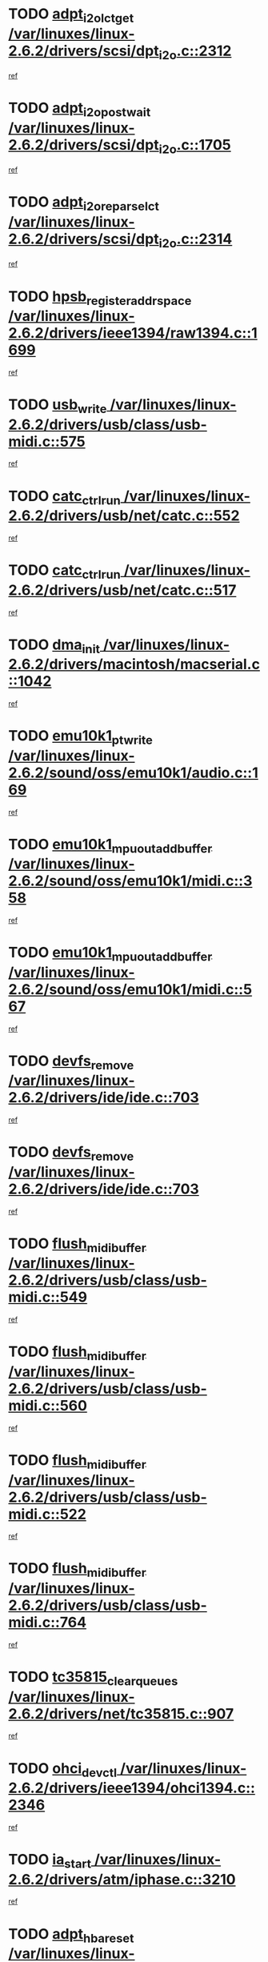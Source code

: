* TODO [[view:/var/linuxes/linux-2.6.2/drivers/scsi/dpt_i2o.c::face=ovl-face1::linb=2312::colb=12::cole=28][adpt_i2o_lct_get /var/linuxes/linux-2.6.2/drivers/scsi/dpt_i2o.c::2312]]
[[view:/var/linuxes/linux-2.6.2/drivers/scsi/dpt_i2o.c::face=ovl-face2::linb=2311::colb=1::cole=18][ref]]
* TODO [[view:/var/linuxes/linux-2.6.2/drivers/scsi/dpt_i2o.c::face=ovl-face1::linb=1705::colb=10::cole=28][adpt_i2o_post_wait /var/linuxes/linux-2.6.2/drivers/scsi/dpt_i2o.c::1705]]
[[view:/var/linuxes/linux-2.6.2/drivers/scsi/dpt_i2o.c::face=ovl-face2::linb=1699::colb=2::cole=19][ref]]
* TODO [[view:/var/linuxes/linux-2.6.2/drivers/scsi/dpt_i2o.c::face=ovl-face1::linb=2314::colb=12::cole=32][adpt_i2o_reparse_lct /var/linuxes/linux-2.6.2/drivers/scsi/dpt_i2o.c::2314]]
[[view:/var/linuxes/linux-2.6.2/drivers/scsi/dpt_i2o.c::face=ovl-face2::linb=2311::colb=1::cole=18][ref]]
* TODO [[view:/var/linuxes/linux-2.6.2/drivers/ieee1394/raw1394.c::face=ovl-face1::linb=1699::colb=17::cole=40][hpsb_register_addrspace /var/linuxes/linux-2.6.2/drivers/ieee1394/raw1394.c::1699]]
[[view:/var/linuxes/linux-2.6.2/drivers/ieee1394/raw1394.c::face=ovl-face2::linb=1628::colb=8::cole=25][ref]]
* TODO [[view:/var/linuxes/linux-2.6.2/drivers/usb/class/usb-midi.c::face=ovl-face1::linb=575::colb=8::cole=17][usb_write /var/linuxes/linux-2.6.2/drivers/usb/class/usb-midi.c::575]]
[[view:/var/linuxes/linux-2.6.2/drivers/usb/class/usb-midi.c::face=ovl-face2::linb=574::colb=2::cole=19][ref]]
* TODO [[view:/var/linuxes/linux-2.6.2/drivers/usb/net/catc.c::face=ovl-face1::linb=552::colb=2::cole=15][catc_ctrl_run /var/linuxes/linux-2.6.2/drivers/usb/net/catc.c::552]]
[[view:/var/linuxes/linux-2.6.2/drivers/usb/net/catc.c::face=ovl-face2::linb=531::colb=1::cole=18][ref]]
* TODO [[view:/var/linuxes/linux-2.6.2/drivers/usb/net/catc.c::face=ovl-face1::linb=517::colb=2::cole=15][catc_ctrl_run /var/linuxes/linux-2.6.2/drivers/usb/net/catc.c::517]]
[[view:/var/linuxes/linux-2.6.2/drivers/usb/net/catc.c::face=ovl-face2::linb=500::colb=1::cole=18][ref]]
* TODO [[view:/var/linuxes/linux-2.6.2/drivers/macintosh/macserial.c::face=ovl-face1::linb=1042::colb=2::cole=10][dma_init /var/linuxes/linux-2.6.2/drivers/macintosh/macserial.c::1042]]
[[view:/var/linuxes/linux-2.6.2/drivers/macintosh/macserial.c::face=ovl-face2::linb=1019::colb=1::cole=18][ref]]
* TODO [[view:/var/linuxes/linux-2.6.2/sound/oss/emu10k1/audio.c::face=ovl-face1::linb=169::colb=6::cole=22][emu10k1_pt_write /var/linuxes/linux-2.6.2/sound/oss/emu10k1/audio.c::169]]
[[view:/var/linuxes/linux-2.6.2/sound/oss/emu10k1/audio.c::face=ovl-face2::linb=155::colb=1::cole=18][ref]]
* TODO [[view:/var/linuxes/linux-2.6.2/sound/oss/emu10k1/midi.c::face=ovl-face1::linb=358::colb=5::cole=30][emu10k1_mpuout_add_buffer /var/linuxes/linux-2.6.2/sound/oss/emu10k1/midi.c::358]]
[[view:/var/linuxes/linux-2.6.2/sound/oss/emu10k1/midi.c::face=ovl-face2::linb=356::colb=1::cole=18][ref]]
* TODO [[view:/var/linuxes/linux-2.6.2/sound/oss/emu10k1/midi.c::face=ovl-face1::linb=567::colb=5::cole=30][emu10k1_mpuout_add_buffer /var/linuxes/linux-2.6.2/sound/oss/emu10k1/midi.c::567]]
[[view:/var/linuxes/linux-2.6.2/sound/oss/emu10k1/midi.c::face=ovl-face2::linb=565::colb=1::cole=18][ref]]
* TODO [[view:/var/linuxes/linux-2.6.2/drivers/ide/ide.c::face=ovl-face1::linb=703::colb=3::cole=15][devfs_remove /var/linuxes/linux-2.6.2/drivers/ide/ide.c::703]]
[[view:/var/linuxes/linux-2.6.2/drivers/ide/ide.c::face=ovl-face2::linb=688::colb=1::cole=14][ref]]
* TODO [[view:/var/linuxes/linux-2.6.2/drivers/ide/ide.c::face=ovl-face1::linb=703::colb=3::cole=15][devfs_remove /var/linuxes/linux-2.6.2/drivers/ide/ide.c::703]]
[[view:/var/linuxes/linux-2.6.2/drivers/ide/ide.c::face=ovl-face2::linb=735::colb=2::cole=15][ref]]
* TODO [[view:/var/linuxes/linux-2.6.2/drivers/usb/class/usb-midi.c::face=ovl-face1::linb=549::colb=9::cole=26][flush_midi_buffer /var/linuxes/linux-2.6.2/drivers/usb/class/usb-midi.c::549]]
[[view:/var/linuxes/linux-2.6.2/drivers/usb/class/usb-midi.c::face=ovl-face2::linb=547::colb=2::cole=19][ref]]
* TODO [[view:/var/linuxes/linux-2.6.2/drivers/usb/class/usb-midi.c::face=ovl-face1::linb=560::colb=9::cole=26][flush_midi_buffer /var/linuxes/linux-2.6.2/drivers/usb/class/usb-midi.c::560]]
[[view:/var/linuxes/linux-2.6.2/drivers/usb/class/usb-midi.c::face=ovl-face2::linb=547::colb=2::cole=19][ref]]
* TODO [[view:/var/linuxes/linux-2.6.2/drivers/usb/class/usb-midi.c::face=ovl-face1::linb=522::colb=8::cole=25][flush_midi_buffer /var/linuxes/linux-2.6.2/drivers/usb/class/usb-midi.c::522]]
[[view:/var/linuxes/linux-2.6.2/drivers/usb/class/usb-midi.c::face=ovl-face2::linb=516::colb=1::cole=18][ref]]
* TODO [[view:/var/linuxes/linux-2.6.2/drivers/usb/class/usb-midi.c::face=ovl-face1::linb=764::colb=6::cole=23][flush_midi_buffer /var/linuxes/linux-2.6.2/drivers/usb/class/usb-midi.c::764]]
[[view:/var/linuxes/linux-2.6.2/drivers/usb/class/usb-midi.c::face=ovl-face2::linb=763::colb=1::cole=18][ref]]
* TODO [[view:/var/linuxes/linux-2.6.2/drivers/net/tc35815.c::face=ovl-face1::linb=907::colb=1::cole=21][tc35815_clear_queues /var/linuxes/linux-2.6.2/drivers/net/tc35815.c::907]]
[[view:/var/linuxes/linux-2.6.2/drivers/net/tc35815.c::face=ovl-face2::linb=902::colb=1::cole=18][ref]]
* TODO [[view:/var/linuxes/linux-2.6.2/drivers/ieee1394/ohci1394.c::face=ovl-face1::linb=2346::colb=5::cole=16][ohci_devctl /var/linuxes/linux-2.6.2/drivers/ieee1394/ohci1394.c::2346]]
[[view:/var/linuxes/linux-2.6.2/drivers/ieee1394/ohci1394.c::face=ovl-face2::linb=2337::colb=4::cole=21][ref]]
* TODO [[view:/var/linuxes/linux-2.6.2/drivers/atm/iphase.c::face=ovl-face1::linb=3210::colb=21::cole=29][ia_start /var/linuxes/linux-2.6.2/drivers/atm/iphase.c::3210]]
[[view:/var/linuxes/linux-2.6.2/drivers/atm/iphase.c::face=ovl-face2::linb=3209::colb=1::cole=18][ref]]
* TODO [[view:/var/linuxes/linux-2.6.2/drivers/scsi/dpt_i2o.c::face=ovl-face1::linb=1946::colb=2::cole=16][adpt_hba_reset /var/linuxes/linux-2.6.2/drivers/scsi/dpt_i2o.c::1946]]
[[view:/var/linuxes/linux-2.6.2/drivers/scsi/dpt_i2o.c::face=ovl-face2::linb=1945::colb=2::cole=19][ref]]
* TODO [[view:/var/linuxes/linux-2.6.2/drivers/fc4/socal.c::face=ovl-face1::linb=426::colb=3::cole=18][socal_solicited /var/linuxes/linux-2.6.2/drivers/fc4/socal.c::426]]
[[view:/var/linuxes/linux-2.6.2/drivers/fc4/socal.c::face=ovl-face2::linb=413::colb=1::cole=18][ref]]
* TODO [[view:/var/linuxes/linux-2.6.2/drivers/fc4/soc.c::face=ovl-face1::linb=347::colb=28::cole=41][soc_solicited /var/linuxes/linux-2.6.2/drivers/fc4/soc.c::347]]
[[view:/var/linuxes/linux-2.6.2/drivers/fc4/soc.c::face=ovl-face2::linb=343::colb=1::cole=18][ref]]
* TODO [[view:/var/linuxes/linux-2.6.2/drivers/ieee1394/eth1394.c::face=ovl-face1::linb=277::colb=7::cole=24][ether1394_init_bc /var/linuxes/linux-2.6.2/drivers/ieee1394/eth1394.c::277]]
[[view:/var/linuxes/linux-2.6.2/drivers/ieee1394/eth1394.c::face=ovl-face2::linb=276::colb=1::cole=18][ref]]
* TODO [[view:/var/linuxes/linux-2.6.2/drivers/ieee1394/eth1394.c::face=ovl-face1::linb=1480::colb=12::cole=29][ether1394_init_bc /var/linuxes/linux-2.6.2/drivers/ieee1394/eth1394.c::1480]]
[[view:/var/linuxes/linux-2.6.2/drivers/ieee1394/eth1394.c::face=ovl-face2::linb=1471::colb=1::cole=18][ref]]
* TODO [[view:/var/linuxes/linux-2.6.2/drivers/ieee1394/dv1394.c::face=ovl-face1::linb=2334::colb=4::cole=18][dv1394_un_init /var/linuxes/linux-2.6.2/drivers/ieee1394/dv1394.c::2334]]
[[view:/var/linuxes/linux-2.6.2/drivers/ieee1394/dv1394.c::face=ovl-face2::linb=2329::colb=1::cole=18][ref]]
* TODO [[view:/var/linuxes/linux-2.6.2/drivers/message/i2o/i2o_block.c::face=ovl-face1::linb=1493::colb=1::cole=12][del_gendisk /var/linuxes/linux-2.6.2/drivers/message/i2o/i2o_block.c::1493]]
[[view:/var/linuxes/linux-2.6.2/drivers/message/i2o/i2o_block.c::face=ovl-face2::linb=1463::colb=1::cole=18][ref]]
* TODO [[view:/var/linuxes/linux-2.6.2/drivers/s390/net/ctctty.c::face=ovl-face1::linb=1262::colb=1::cole=22][tty_unregister_driver /var/linuxes/linux-2.6.2/drivers/s390/net/ctctty.c::1262]]
[[view:/var/linuxes/linux-2.6.2/drivers/s390/net/ctctty.c::face=ovl-face2::linb=1260::colb=1::cole=18][ref]]
* TODO [[view:/var/linuxes/linux-2.6.2/arch/ppc64/kernel/iSeries_proc.c::face=ovl-face1::linb=95::colb=21::cole=31][proc_mkdir /var/linuxes/linux-2.6.2/arch/ppc64/kernel/iSeries_proc.c::95]]
[[view:/var/linuxes/linux-2.6.2/arch/ppc64/kernel/iSeries_proc.c::face=ovl-face2::linb=94::colb=1::cole=18][ref]]
* TODO [[view:/var/linuxes/linux-2.6.2/drivers/scsi/arm/fas216.c::face=ovl-face1::linb=2931::colb=7::cole=20][scsi_add_host /var/linuxes/linux-2.6.2/drivers/scsi/arm/fas216.c::2931]]
[[view:/var/linuxes/linux-2.6.2/drivers/scsi/arm/fas216.c::face=ovl-face2::linb=2924::colb=1::cole=14][ref]]
* TODO [[view:/var/linuxes/linux-2.6.2/drivers/scsi/arm/fas216.c::face=ovl-face1::linb=2935::colb=2::cole=16][scsi_scan_host /var/linuxes/linux-2.6.2/drivers/scsi/arm/fas216.c::2935]]
[[view:/var/linuxes/linux-2.6.2/drivers/scsi/arm/fas216.c::face=ovl-face2::linb=2924::colb=1::cole=14][ref]]
* TODO [[view:/var/linuxes/linux-2.6.2/arch/i386/kernel/mca.c::face=ovl-face1::linb=308::colb=1::cole=20][mca_register_device /var/linuxes/linux-2.6.2/arch/i386/kernel/mca.c::308]]
[[view:/var/linuxes/linux-2.6.2/arch/i386/kernel/mca.c::face=ovl-face2::linb=292::colb=1::cole=14][ref]]
* TODO [[view:/var/linuxes/linux-2.6.2/arch/i386/kernel/mca.c::face=ovl-face1::linb=328::colb=1::cole=20][mca_register_device /var/linuxes/linux-2.6.2/arch/i386/kernel/mca.c::328]]
[[view:/var/linuxes/linux-2.6.2/arch/i386/kernel/mca.c::face=ovl-face2::linb=292::colb=1::cole=14][ref]]
* TODO [[view:/var/linuxes/linux-2.6.2/arch/i386/kernel/mca.c::face=ovl-face1::linb=362::colb=2::cole=21][mca_register_device /var/linuxes/linux-2.6.2/arch/i386/kernel/mca.c::362]]
[[view:/var/linuxes/linux-2.6.2/arch/i386/kernel/mca.c::face=ovl-face2::linb=292::colb=1::cole=14][ref]]
* TODO [[view:/var/linuxes/linux-2.6.2/arch/i386/kernel/mca.c::face=ovl-face1::linb=390::colb=2::cole=21][mca_register_device /var/linuxes/linux-2.6.2/arch/i386/kernel/mca.c::390]]
[[view:/var/linuxes/linux-2.6.2/arch/i386/kernel/mca.c::face=ovl-face2::linb=292::colb=1::cole=14][ref]]
* TODO [[view:/var/linuxes/linux-2.6.2/drivers/ide/ide.c::face=ovl-face1::linb=2424::colb=1::cole=12][pnpide_init /var/linuxes/linux-2.6.2/drivers/ide/ide.c::2424]]
[[view:/var/linuxes/linux-2.6.2/drivers/ide/ide.c::face=ovl-face2::linb=2417::colb=1::cole=18][ref]]
* TODO [[view:/var/linuxes/linux-2.6.2/security/selinux/avc.c::face=ovl-face1::linb=653::colb=1::cole=15][avc_dump_query /var/linuxes/linux-2.6.2/security/selinux/avc.c::653]]
[[view:/var/linuxes/linux-2.6.2/security/selinux/avc.c::face=ovl-face2::linb=527::colb=1::cole=18][ref]]
* TODO [[view:/var/linuxes/linux-2.6.2/drivers/scsi/qla2xxx/qla_isr.c::face=ovl-face1::linb=98::colb=5::cole=24][qla2x00_async_event /var/linuxes/linux-2.6.2/drivers/scsi/qla2xxx/qla_isr.c::98]]
[[view:/var/linuxes/linux-2.6.2/drivers/scsi/qla2xxx/qla_isr.c::face=ovl-face2::linb=76::colb=1::cole=18][ref]]
* TODO [[view:/var/linuxes/linux-2.6.2/drivers/scsi/qla2xxx/qla_isr.c::face=ovl-face1::linb=137::colb=4::cole=23][qla2x00_async_event /var/linuxes/linux-2.6.2/drivers/scsi/qla2xxx/qla_isr.c::137]]
[[view:/var/linuxes/linux-2.6.2/drivers/scsi/qla2xxx/qla_isr.c::face=ovl-face2::linb=76::colb=1::cole=18][ref]]
* TODO [[view:/var/linuxes/linux-2.6.2/drivers/scsi/qla2xxx/qla_isr.c::face=ovl-face1::linb=141::colb=4::cole=23][qla2x00_async_event /var/linuxes/linux-2.6.2/drivers/scsi/qla2xxx/qla_isr.c::141]]
[[view:/var/linuxes/linux-2.6.2/drivers/scsi/qla2xxx/qla_isr.c::face=ovl-face2::linb=76::colb=1::cole=18][ref]]
* TODO [[view:/var/linuxes/linux-2.6.2/drivers/scsi/qla2xxx/qla_isr.c::face=ovl-face1::linb=145::colb=4::cole=23][qla2x00_async_event /var/linuxes/linux-2.6.2/drivers/scsi/qla2xxx/qla_isr.c::145]]
[[view:/var/linuxes/linux-2.6.2/drivers/scsi/qla2xxx/qla_isr.c::face=ovl-face2::linb=76::colb=1::cole=18][ref]]
* TODO [[view:/var/linuxes/linux-2.6.2/drivers/scsi/qla2xxx/qla_os.c::face=ovl-face1::linb=4257::colb=1::cole=31][qla2x00_process_response_queue /var/linuxes/linux-2.6.2/drivers/scsi/qla2xxx/qla_os.c::4257]]
[[view:/var/linuxes/linux-2.6.2/drivers/scsi/qla2xxx/qla_os.c::face=ovl-face2::linb=4256::colb=1::cole=18][ref]]
* TODO [[view:/var/linuxes/linux-2.6.2/drivers/scsi/qla2xxx/qla_os.c::face=ovl-face1::linb=865::colb=3::cole=33][qla2x00_process_response_queue /var/linuxes/linux-2.6.2/drivers/scsi/qla2xxx/qla_os.c::865]]
[[view:/var/linuxes/linux-2.6.2/drivers/scsi/qla2xxx/qla_os.c::face=ovl-face2::linb=864::colb=3::cole=20][ref]]
* TODO [[view:/var/linuxes/linux-2.6.2/drivers/scsi/qla2xxx/qla_isr.c::face=ovl-face1::linb=111::colb=4::cole=34][qla2x00_process_response_queue /var/linuxes/linux-2.6.2/drivers/scsi/qla2xxx/qla_isr.c::111]]
[[view:/var/linuxes/linux-2.6.2/drivers/scsi/qla2xxx/qla_isr.c::face=ovl-face2::linb=76::colb=1::cole=18][ref]]
* TODO [[view:/var/linuxes/linux-2.6.2/drivers/scsi/qla2xxx/qla_isr.c::face=ovl-face1::linb=124::colb=4::cole=34][qla2x00_process_response_queue /var/linuxes/linux-2.6.2/drivers/scsi/qla2xxx/qla_isr.c::124]]
[[view:/var/linuxes/linux-2.6.2/drivers/scsi/qla2xxx/qla_isr.c::face=ovl-face2::linb=76::colb=1::cole=18][ref]]
